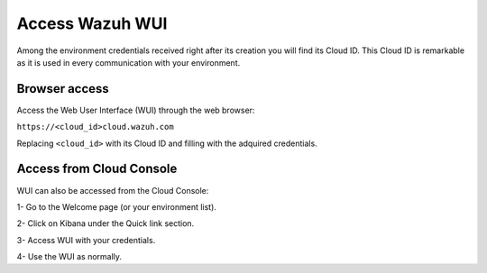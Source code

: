 .. Copyright (C) 2020 Wazuh, Inc.

.. _cloud_getting_started_wui_access:

Access Wazuh WUI
================

.. meta::
  :description: Learn about how to access Wazuh WUI. 
		
Among the environment credentials received right after its creation you will find its Cloud ID. This Cloud ID is remarkable as it is used in every communication with your environment.

Browser access
--------------

Access the Web User Interface (WUI) through the web browser:

``https://<cloud_id>cloud.wazuh.com``

Replacing ``<cloud_id>`` with its Cloud ID and filling with the adquired credentials.


Access from Cloud Console
-------------------------

WUI can also be accessed from the Cloud Console:

1- Go to the Welcome page (or your environment list).

2- Click on Kibana under the Quick link section.

3- Access WUI with your credentials.

4- Use the WUI as normally.
